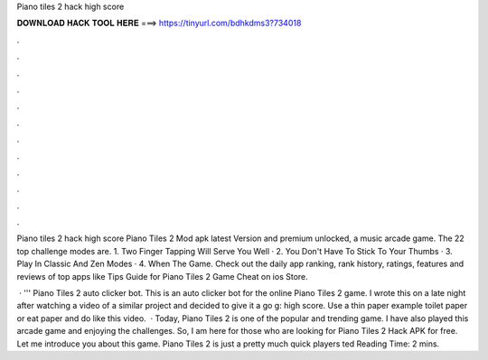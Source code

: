 Piano tiles 2 hack high score



𝐃𝐎𝐖𝐍𝐋𝐎𝐀𝐃 𝐇𝐀𝐂𝐊 𝐓𝐎𝐎𝐋 𝐇𝐄𝐑𝐄 ===> https://tinyurl.com/bdhkdms3?734018



.



.



.



.



.



.



.



.



.



.



.



.

Piano tiles 2 hack high score Piano Tiles 2 Mod apk latest Version and premium unlocked, a music arcade game. The 22 top challenge modes are. 1. Two Finger Tapping Will Serve You Well · 2. You Don't Have To Stick To Your Thumbs · 3. Play In Classic And Zen Modes · 4. When The Game. Check out the daily app ranking, rank history, ratings, features and reviews of top apps like Tips Guide for Piano Tiles 2 Game Cheat on ios Store.

 · ''' Piano Tiles 2 auto clicker bot. This is an auto clicker bot for the online Piano Tiles 2 game. I wrote this on a late night after watching a video of a similar project and decided to give it a go g: high score. Use a thin paper example toilet paper or eat paper and do like this video.  · Today, Piano Tiles 2 is one of the popular and trending game. I have also played this arcade game and enjoying the challenges. So, I am here for those who are looking for Piano Tiles 2 Hack APK for free. Let me introduce you about this game. Piano Tiles 2 is just a pretty much quick players ted Reading Time: 2 mins.
